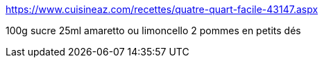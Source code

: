 https://www.cuisineaz.com/recettes/quatre-quart-facile-43147.aspx

100g sucre
25ml amaretto ou limoncello
2 pommes en petits dés
